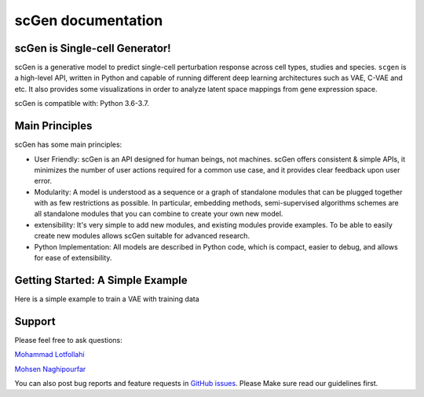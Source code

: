 ===================
scGen documentation
===================
.. image:: ./sketch.png
  :width: 400
  :alt: scGen Architecture

scGen is Single-cell Generator!
~~~~~~~~~~~~~
scGen is a generative model to predict single-cell perturbation
response across cell types, studies and species. ``scgen`` is a high-level API, written in
Python and capable of running different deep learning architectures such as VAE,
C-VAE and etc. It also provides some visualizations in order to analyze latent space
mappings from gene expression space.

scGen is compatible with: Python 3.6-3.7.

Main Principles
~~~~~~~~~~~~~
scGen has some main principles:

* User Friendly: scGen is an API designed for human beings, not machines. scGen offers consistent & simple APIs, it minimizes the number of user actions required for a common use case, and it provides clear feedback upon user error.

* Modularity: A model is understood as a sequence or a graph of standalone modules that can be plugged together with as few restrictions as possible. In particular, embedding methods, semi-supervised algorithms schemes are all standalone modules that you can combine to create your own new model.

* extensibility: It's very simple to add new modules, and existing modules provide examples. To be able to easily create new modules allows scGen suitable for advanced research.

* Python Implementation: All models are described in Python code, which is compact, easier to debug, and allows for ease of extensibility.

Getting Started: A Simple Example
~~~~~~~~~~~~~
Here is a simple example to train a VAE with training data

.. code-block:: html
    :linenos:
    import anndata
    import scgen
    import scanpy as sc
    train = sc.read("./tests/data/train.h5ad", backup_url="https://goo.gl/33HtVh")
    scgen.setup_anndata(train)
    network = scgen.SCGEN(train)
    network.train()

Support
~~~~~~~~~~~~~
Please feel free to ask questions:

`Mohammad Lotfollahi
<mailto:mohammad.lotfollahi@helmholtz-muenchen.de>`_

`Mohsen Naghipourfar
<mailto:mn7697np@gmail.com>`_

You can also post bug reports and feature requests in
`GitHub issues
<https://github.com/M0hammadL/scGen/issues>`_. Please Make sure read our
guidelines first.
